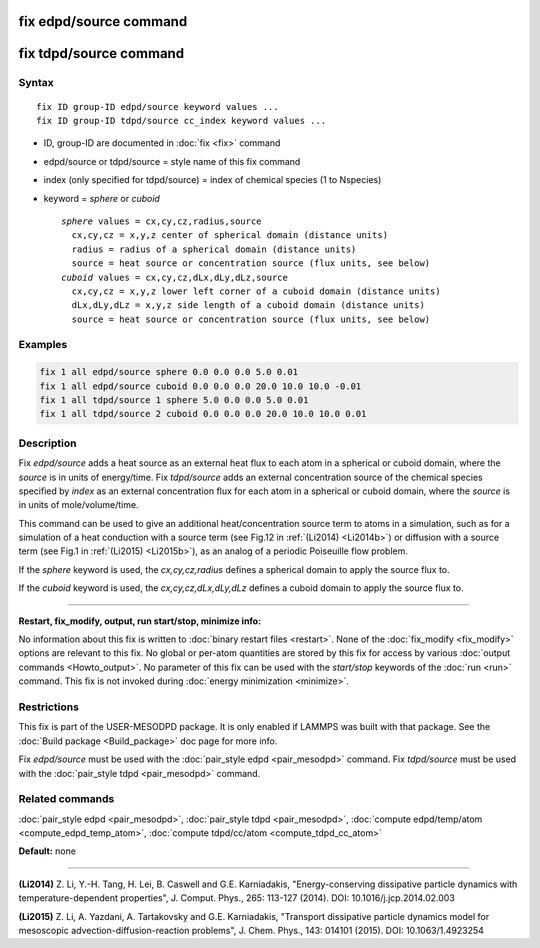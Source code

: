 .. index:: fix edpd/source

fix edpd/source command
=======================

fix tdpd/source command
=======================

Syntax
""""""

.. parsed-literal::

   fix ID group-ID edpd/source keyword values ...
   fix ID group-ID tdpd/source cc_index keyword values ...

* ID, group-ID are documented in :doc:`fix <fix>` command
* edpd/source or tdpd/source = style name of this fix command
* index (only specified for tdpd/source) = index of chemical species (1 to Nspecies)
* keyword = *sphere* or *cuboid*

  .. parsed-literal::

       *sphere* values = cx,cy,cz,radius,source
         cx,cy,cz = x,y,z center of spherical domain (distance units)
         radius = radius of a spherical domain (distance units)
         source = heat source or concentration source (flux units, see below)
       *cuboid* values = cx,cy,cz,dLx,dLy,dLz,source
         cx,cy,cz = x,y,z lower left corner of a cuboid domain (distance units)
         dLx,dLy,dLz = x,y,z side length of a cuboid domain (distance units)
         source = heat source or concentration source (flux units, see below)

Examples
""""""""

.. code-block:: LAMMPS

   fix 1 all edpd/source sphere 0.0 0.0 0.0 5.0 0.01
   fix 1 all edpd/source cuboid 0.0 0.0 0.0 20.0 10.0 10.0 -0.01
   fix 1 all tdpd/source 1 sphere 5.0 0.0 0.0 5.0 0.01
   fix 1 all tdpd/source 2 cuboid 0.0 0.0 0.0 20.0 10.0 10.0 0.01

Description
"""""""""""

Fix *edpd/source* adds a heat source as an external heat flux to each
atom in a spherical or cuboid domain, where the *source* is in units
of energy/time.  Fix *tdpd/source* adds an external concentration
source of the chemical species specified by *index* as an external
concentration flux for each atom in a spherical or cuboid domain,
where the *source* is in units of mole/volume/time.

This command can be used to give an additional heat/concentration
source term to atoms in a simulation, such as for a simulation of a
heat conduction with a source term (see Fig.12 in :ref:`(Li2014) <Li2014b>`)
or diffusion with a source term (see Fig.1 in :ref:`(Li2015) <Li2015b>`), as
an analog of a periodic Poiseuille flow problem.

If the *sphere* keyword is used, the *cx,cy,cz,radius* defines a
spherical domain to apply the source flux to.

If the *cuboid* keyword is used, the *cx,cy,cz,dLx,dLy,dLz* defines a
cuboid domain to apply the source flux to.

----------

**Restart, fix_modify, output, run start/stop, minimize info:**

No information about this fix is written to :doc:`binary restart files <restart>`.  None of the :doc:`fix_modify <fix_modify>` options
are relevant to this fix.  No global or per-atom quantities are stored
by this fix for access by various :doc:`output commands <Howto_output>`.
No parameter of this fix can be used with the *start/stop* keywords of
the :doc:`run <run>` command.  This fix is not invoked during :doc:`energy minimization <minimize>`.

Restrictions
""""""""""""

This fix is part of the USER-MESODPD package. It is only enabled if
LAMMPS was built with that package. See the :doc:`Build package <Build_package>` doc page for more info.

Fix *edpd/source* must be used with the :doc:`pair_style edpd <pair_mesodpd>` command.  Fix *tdpd/source* must be used with the
:doc:`pair_style tdpd <pair_mesodpd>` command.

Related commands
""""""""""""""""

:doc:`pair_style edpd <pair_mesodpd>`, :doc:`pair_style tdpd <pair_mesodpd>`,
:doc:`compute edpd/temp/atom <compute_edpd_temp_atom>`, :doc:`compute tdpd/cc/atom <compute_tdpd_cc_atom>`

**Default:** none

----------

.. _Li2014b:

**(Li2014)** Z. Li, Y.-H. Tang, H. Lei, B. Caswell and G.E. Karniadakis,
"Energy-conserving dissipative particle dynamics with
temperature-dependent properties", J. Comput. Phys., 265: 113-127
(2014). DOI: 10.1016/j.jcp.2014.02.003

.. _Li2015b:

**(Li2015)** Z. Li, A. Yazdani, A. Tartakovsky and G.E. Karniadakis,
"Transport dissipative particle dynamics model for mesoscopic
advection-diffusion-reaction problems", J. Chem. Phys., 143: 014101
(2015).  DOI: 10.1063/1.4923254
